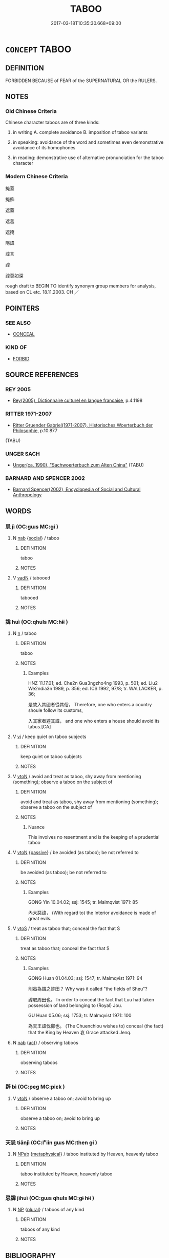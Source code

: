 # -*- mode: mandoku-tls-view -*-
#+TITLE: TABOO
#+DATE: 2017-03-18T10:35:30.668+09:00        
#+STARTUP: content
* =CONCEPT= TABOO
:PROPERTIES:
:CUSTOM_ID: uuid-50d38d26-cdbb-449d-bc6e-d8c9b9c98226
:TR_ZH: 避諱
:END:
** DEFINITION

FORBIDDEN BECAUSE of FEAR of the SUPERNATURAL OR the RULERS.

** NOTES

*** Old Chinese Criteria
Chinese character taboos are of three kinds:

1. in writing A. complete avoidance B. imposition of taboo variants

2. in speaking: avoidance of the word and sometimes even demonstrative avoidance of its homophones

3. in reading: demonstrative use of alternative pronunciation for the taboo character

*** Modern Chinese Criteria
掩蓋

掩飾

遮蓋

遮羞

遮掩

隱諱

諱言

諱

諱莫如深

rough draft to BEGIN TO identify synonym group members for analysis, based on CL etc. 18.11.2003. CH ／

** POINTERS
*** SEE ALSO
 - [[tls:concept:CONCEAL][CONCEAL]]

*** KIND OF
 - [[tls:concept:FORBID][FORBID]]

** SOURCE REFERENCES
*** REY 2005
 - [[cite:REY-2005][Rey(2005), Dictionnaire culturel en langue francaise]], p.4.1198

*** RITTER 1971-2007
 - [[cite:RITTER-1971-2007][Ritter Gruender Gabriel(1971-2007), Historisches Woerterbuch der Philosophie]], p.10.877
 (TABU)
*** UNGER SACH
 - [[cite:UNGER-SACH][Unger(ca. 1990), "Sachwoerterbuch zum Alten China"]] (TABU)
*** BARNARD AND SPENCER 2002
 - [[cite:BARNARD-AND-SPENCER-2002][Barnard Spencer(2002), Encyclopedia of Social and Cultural Anthropology]]
** WORDS
   :PROPERTIES:
   :VISIBILITY: children
   :END:
*** 忌 jì (OC:ɡɯs MC:gɨ )
:PROPERTIES:
:CUSTOM_ID: uuid-f4528d59-4624-4995-bdcf-b53c2b1b66e0
:Char+: 忌(61,3/7) 
:GY_IDS+: uuid-7af4460c-0234-4fcf-8f4b-4e956d23ae49
:PY+: jì     
:OC+: ɡɯs     
:MC+: gɨ     
:END: 
**** N [[tls:syn-func::#uuid-76be1df4-3d73-4e5f-bbc2-729542645bc8][nab]] {[[tls:sem-feat::#uuid-2ef405b2-627b-4f29-940b-848d5428e30e][social]]} / taboo
:PROPERTIES:
:CUSTOM_ID: uuid-a24e600f-eb31-4f2f-a511-514f3e17d952
:END:
****** DEFINITION

taboo

****** NOTES

**** V [[tls:syn-func::#uuid-fed035db-e7bd-4d23-bd05-9698b26e38f9][vadN]] / tabooed
:PROPERTIES:
:CUSTOM_ID: uuid-a1bb9b27-623a-4234-8ed6-81c91417d4b3
:END:
****** DEFINITION

tabooed

****** NOTES

*** 諱 huì (OC:qhuls MC:hɨi )
:PROPERTIES:
:CUSTOM_ID: uuid-451a115e-f9cc-41b4-bc6b-ff8be89b71f9
:Char+: 諱(149,9/16) 
:GY_IDS+: uuid-52b05cbe-5fdb-44fb-9ddc-79e6779e681e
:PY+: huì     
:OC+: qhuls     
:MC+: hɨi     
:END: 
**** N [[tls:syn-func::#uuid-8717712d-14a4-4ae2-be7a-6e18e61d929b][n]] / taboo
:PROPERTIES:
:CUSTOM_ID: uuid-ea5ac1ab-6367-40ec-830b-5d1d0281049e
:END:
****** DEFINITION

taboo

****** NOTES

******* Examples
HNZ 11.17.01; ed. Che2n Gua3ngzho4ng 1993, p. 501; ed. Liu2 We2ndia3n 1989, p. 356; ed. ICS 1992, 97/8; tr. WALLACKER, p. 36;

 是故入其國者從其俗， Therefore, one who enters a country shoule follow its customs,

 入其家者避其諱， and one who enters a house should avoid its tabus.[CA]

**** V [[tls:syn-func::#uuid-c20780b3-41f9-491b-bb61-a269c1c4b48f][vi]] / keep quiet on taboo subjects
:PROPERTIES:
:CUSTOM_ID: uuid-ed1de9c7-fd9d-4d6a-aa05-f576602c10bf
:WARRING-STATES-CURRENCY: 3
:END:
****** DEFINITION

keep quiet on taboo subjects

****** NOTES

**** V [[tls:syn-func::#uuid-fbfb2371-2537-4a99-a876-41b15ec2463c][vtoN]] / avoid and treat as taboo, shy away from mentioning (something); observe a taboo on the subject of
:PROPERTIES:
:CUSTOM_ID: uuid-01acfea4-b6ce-4a64-9ea5-8595d4c506bc
:END:
****** DEFINITION

avoid and treat as taboo, shy away from mentioning (something); observe a taboo on the subject of

****** NOTES

******* Nuance
This involves no resentment and is the keeping of a prudential taboo

**** V [[tls:syn-func::#uuid-fbfb2371-2537-4a99-a876-41b15ec2463c][vtoN]] {[[tls:sem-feat::#uuid-988c2bcf-3cdd-4b9e-b8a4-615fe3f7f81e][passive]]} / be avoided (as taboo); be not referred to
:PROPERTIES:
:CUSTOM_ID: uuid-a18dfc89-53d9-4d33-84ec-370d169c3fa0
:WARRING-STATES-CURRENCY: 3
:END:
****** DEFINITION

be avoided (as taboo); be not referred to

****** NOTES

******* Examples
GONG Yin 10.04.02; ssj: 1545; tr. Malmqvist 1971: 85

 內大惡諱， (With regard to) the Interior avoidance is made of great evils.

**** V [[tls:syn-func::#uuid-ccee9f93-d493-43f0-b41f-64aa72876a47][vtoS]] / treat as taboo that; conceal the fact that S
:PROPERTIES:
:CUSTOM_ID: uuid-9912f96d-f561-48f1-9ccb-4a5f401f2a03
:WARRING-STATES-CURRENCY: 4
:END:
****** DEFINITION

treat as taboo that; conceal the fact that S

****** NOTES

******* Examples
GONG Huan 01.04.03; ssj: 1547; tr. Malmqvist 1971: 94

 則曷為謂之許田？ Why was it called "the fields of Sheu"?

 諱取周田也。 In order to conceal the fact that Luu had taken possession of land belonging to (Royal) Jou.

GU Huan 05.06; ssj: 1753; tr. Malmqvist 1971: 100

 為天王諱伐鄭也。 (The Chuenchiou wishes to) conceal (the fact) that the King by Heaven 哀 Grace attacked Jenq.

**** N [[tls:syn-func::#uuid-76be1df4-3d73-4e5f-bbc2-729542645bc8][nab]] {[[tls:sem-feat::#uuid-f55cff2f-f0e3-4f08-a89c-5d08fcf3fe89][act]]} / observing taboos
:PROPERTIES:
:CUSTOM_ID: uuid-dcc51b37-25f0-4349-bb7c-e30231d29c65
:END:
****** DEFINITION

observing taboos

****** NOTES

*** 辟 bì (OC:peɡ MC:piɛk )
:PROPERTIES:
:CUSTOM_ID: uuid-12ecc21a-5cb0-4b99-9cd6-6fba2f0c7113
:Char+: 辟(160,6/13) 
:GY_IDS+: uuid-e3573f95-3886-4ec6-a3cc-d3acdd728a34
:PY+: bì     
:OC+: peɡ     
:MC+: piɛk     
:END: 
**** V [[tls:syn-func::#uuid-fbfb2371-2537-4a99-a876-41b15ec2463c][vtoN]] / observe a taboo on; avoid to bring up
:PROPERTIES:
:CUSTOM_ID: uuid-e829473b-830f-4b6a-8c87-582cfff9b7de
:END:
****** DEFINITION

observe a taboo on; avoid to bring up

****** NOTES

*** 天忌 tiānjì (OC:lʰiin ɡɯs MC:then gɨ )
:PROPERTIES:
:CUSTOM_ID: uuid-e0782b11-79c8-4f1f-9206-4a4a8c7a23ed
:Char+: 天(37,1/4) 忌(61,3/7) 
:GY_IDS+: uuid-43e0256e-579f-43ab-ab11-d70174151708 uuid-7af4460c-0234-4fcf-8f4b-4e956d23ae49
:PY+: tiān jì    
:OC+: lʰiin ɡɯs    
:MC+: then gɨ    
:END: 
**** N [[tls:syn-func::#uuid-db0698e7-db2f-4ee3-9a20-0c2b2e0cebf0][NPab]] {[[tls:sem-feat::#uuid-887fdec5-f18d-4faf-8602-f5c5c2f99a1d][metaphysical]]} / taboo instituted by Heaven, heavenly taboo
:PROPERTIES:
:CUSTOM_ID: uuid-e80bb1ed-18a9-4799-b6ba-e4bccb007b66
:END:
****** DEFINITION

taboo instituted by Heaven, heavenly taboo

****** NOTES

*** 忌諱 jìhuì (OC:ɡɯs qhuls MC:gɨ hɨi )
:PROPERTIES:
:CUSTOM_ID: uuid-1bb32906-43ae-4ca0-a5d8-c98675b76578
:Char+: 忌(61,3/7) 諱(149,9/16) 
:GY_IDS+: uuid-7af4460c-0234-4fcf-8f4b-4e956d23ae49 uuid-52b05cbe-5fdb-44fb-9ddc-79e6779e681e
:PY+: jì huì    
:OC+: ɡɯs qhuls    
:MC+: gɨ hɨi    
:END: 
**** N [[tls:syn-func::#uuid-a8e89bab-49e1-4426-b230-0ec7887fd8b4][NP]] {[[tls:sem-feat::#uuid-5fae11b4-4f4e-441e-8dc7-4ddd74b68c2e][plural]]} / taboos of any kind
:PROPERTIES:
:CUSTOM_ID: uuid-be7e5c46-09bc-4263-830e-d094c7898237
:END:
****** DEFINITION

taboos of any kind

****** NOTES

** BIBLIOGRAPHY
bibliography:../core/tlsbib.bib
